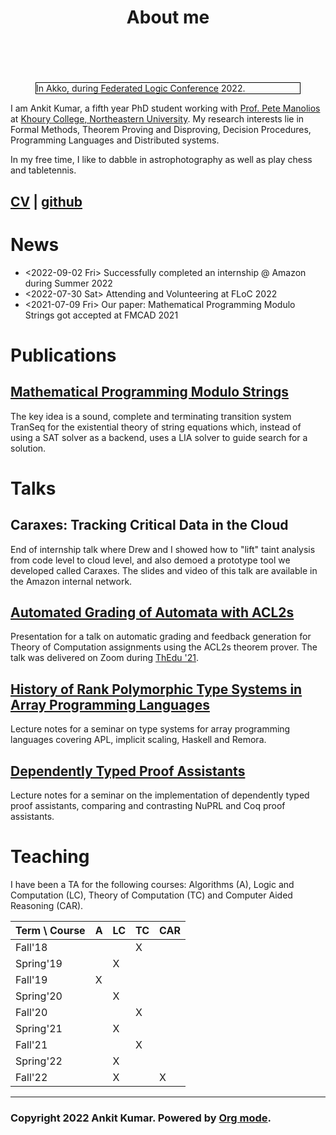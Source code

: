  
  :PROPERTIES:
  :CATEGORY: blog
  :updated:  <2022-09-09 Fri>
  :END:

#+TITLE: About me

#+begin_export html
<!-- Global site tag (gtag.js) - Google Analytics -->
<script async src="https://www.googletagmanager.com/gtag/js?id=UA-65031131-1"></script>
<script>
  window.dataLayer = window.dataLayer || [];
  function gtag(){dataLayer.push(arguments);}
  gtag('js', new Date());
  gtag('config', 'UA-65031131-1');
</script>
<br style="clear:both;" />
#+end_export

#+NAME: me
#+CAPTION: In Akko, during [[https://www.floc2022.org][Federated Logic Conference]] 2022.
#+ATTR_HTML: :alt me.jpeg display:inline;margin:10px;
#+ATTR_HTML: :width 250 :style float:top; border:1px solid black;
[[./me.jpeg]]

I am Ankit Kumar, a fifth year PhD student working with [[https://www.ccs.neu.edu/~pete/][Prof. Pete
Manolios]] at [[https://www.khoury.northeastern.edu][Khoury College, Northeastern University]]. My research
interests lie in Formal Methods, Theorem Proving and Disproving,
Decision Procedures, Programming Languages and Distributed systems.

In my free time, I like to dabble in astrophotography as well as play
chess and tabletennis.

** [[./stuff/Ankit_CV.pdf][CV]] | [[https://github.com/ankitku][github ]]
  
* News
- <2022-09-02 Fri> Successfully completed an internship @ Amazon during Summer 2022
- <2022-07-30 Sat> Attending and Volunteering at FLoC 2022
- <2021-07-09 Fri> Our paper: Mathematical Programming Modulo Strings
  got accepted at FMCAD 2021
  

* Publications
 # ** [[][Formal Model-Driven Analysis of Resilience of GossipSub to Sybil Attacks]]
** [[./stuff/MPMS-fmcad-2021.pdf][Mathematical Programming Modulo Strings]]
   
   The key idea is a sound, complete and terminating transition system
   TranSeq for the existential theory of string equations which,
   instead of using a SAT solver as a backend, uses a LIA solver to
   guide search for a solution.

* Talks
** Caraxes: Tracking Critical Data in the Cloud
End of internship talk where Drew and I showed how to "lift" taint
analysis from code level to cloud level, and also demoed a
prototype tool we developed called Caraxes. The slides and video of
this talk are available in the Amazon internal network.
** [[./stuff/ATOC.pdf][Automated Grading of Automata with ACL2s]]
Presentation for a talk on automatic grading and feedback generation
for Theory of Computation assignments using the ACL2s theorem
prover. The talk was delivered on Zoom during [[https://www.uc.pt/en/congressos/thedu/ThEdu21/postproceedings][ThEdu '21]].
** [[./stuff/APLnotes.pdf][History of Rank Polymorphic Type Systems in Array Programming Languages]]
Lecture notes for a seminar on type systems for array programming
languages covering APL, implicit scaling, Haskell and Remora.
** [[./stuff/DTProofAsst.pdf][Dependently Typed Proof Assistants]]
Lecture notes for a seminar on the implementation of dependently typed proof
assistants, comparing and contrasting NuPRL and Coq proof assistants.

* Teaching
I have been a TA for the following courses: Algorithms (A), Logic and
Computation (LC), Theory of Computation (TC) and Computer Aided
Reasoning (CAR).

#+ATTR_HTML: :center t
| Term \ Course | A | LC | TC | CAR |
|---------------+---+----+----+-----|
| Fall'18       |   |    | X  |     |
| Spring'19     |   | X  |    |     |
| Fall'19       | X |    |    |     |
| Spring'20     |   | X  |    |     |
| Fall'20       |   |    | X  |     |
| Spring'21     |   | X  |    |     |
| Fall'21       |   |    | X  |     |
| Spring'22     |   | X  |    |     |
| Fall'22       |   | X  |    | X   |
|---------------+---+----+----+-----|








----------------------------------------------------
*** Copyright 2022 Ankit Kumar. Powered by [[https://orgmode.org][Org mode]].

